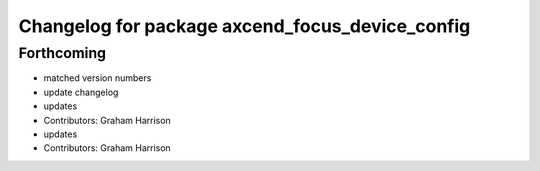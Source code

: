 ^^^^^^^^^^^^^^^^^^^^^^^^^^^^^^^^^^^^^^^^^^^^^^^^
Changelog for package axcend_focus_device_config
^^^^^^^^^^^^^^^^^^^^^^^^^^^^^^^^^^^^^^^^^^^^^^^^

Forthcoming
-----------
* matched version numbers
* update changelog
* updates
* Contributors: Graham Harrison

* updates
* Contributors: Graham Harrison
